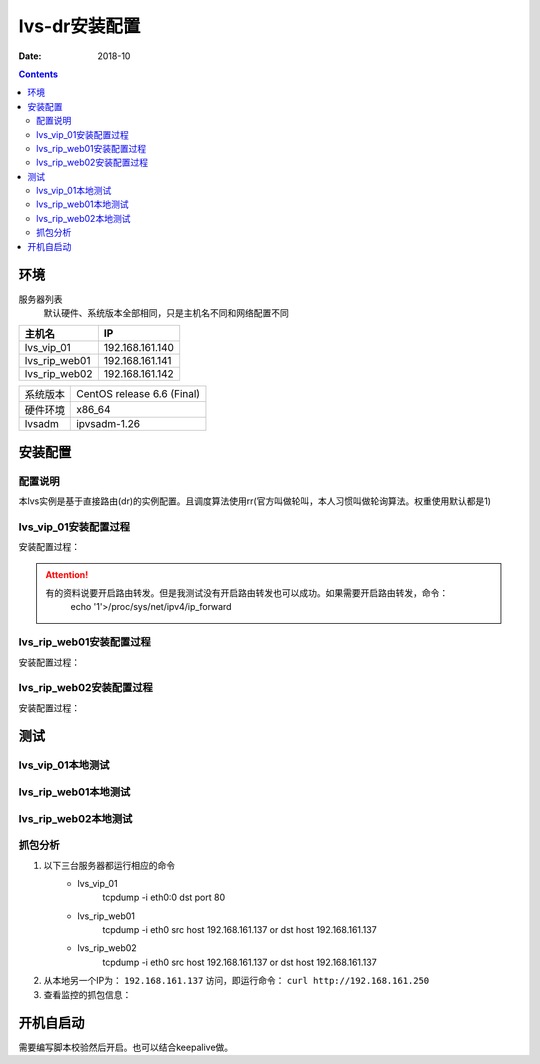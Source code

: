 .. _lvs-dr-install:

=============================================
lvs-dr安装配置
=============================================

:Date: 2018-10

.. contents::



环境
=============================================


服务器列表
    默认硬件、系统版本全部相同，只是主机名不同和网络配置不同

=================== ==============================================================
**主机名**                **IP**
------------------- --------------------------------------------------------------
lvs_vip_01                 192.168.161.140
------------------- --------------------------------------------------------------
lvs_rip_web01              192.168.161.141
------------------- --------------------------------------------------------------
lvs_rip_web02              192.168.161.142
=================== ==============================================================


=================== ==============================================================
系统版本                CentOS release 6.6 (Final)
------------------- --------------------------------------------------------------
硬件环境                x86_64
------------------- --------------------------------------------------------------
lvsadm                  ipvsadm-1.26
=================== ==============================================================



安装配置
=============================================


配置说明
---------------------------------------------

本lvs实例是基于直接路由(dr)的实例配置。且调度算法使用rr(官方叫做轮叫，本人习惯叫做轮询算法。权重使用默认都是1)


lvs_vip_01安装配置过程
---------------------------------------------

安装配置过程：

.. code-block:: bash
    :linenos:

    [root@lvs_vip_01 ~]# mkdir /home/tools -p
    [root@lvs_vip_01 ~]# ll /home
    total 4
    drwxr-xr-x. 2 root root 4096 Nov  2 02:51 tools
    [root@lvs_vip_01 ~]# lsmod|grep ip_vs
    [root@lvs_vip_01 ~]# cd /home/tools
    [root@lvs_vip_01 tools]# pwd
    /home/tools
    [root@lvs_vip_01 tools]# ls
    [root@lvs_vip_01 tools]# wget http://www.linuxvirtualserver.org/software/kernel-2.6/ipvsadm-1.26.tar.gz
    --2018-11-02 02:55:23--  http://www.linuxvirtualserver.org/software/kernel-2.6/ipvsadm-1.26.tar.gz
    Resolving www.linuxvirtualserver.org... 173.255.202.51, 2600:3c00::f03c:91ff:fe96:fcc2
    Connecting to www.linuxvirtualserver.org|173.255.202.51|:80... connected.
    HTTP request sent, awaiting response... 200 OK
    Length: 41700 (41K) [application/x-gzip]
    Saving to: “ipvsadm-1.26.tar.gz”

    100%[===================================================================================================================================>] 41,700       194K/s   in 0.2s    

    2018-11-02 02:55:25 (194 KB/s) - “ipvsadm-1.26.tar.gz” saved [41700/41700]

    [root@lvs_vip_01 tools]# ls
    ipvsadm-1.26.tar.gz
    [root@lvs_vip_01 tools]# rpm -qa libnl* popt*
    popt-1.13-7.el6.x86_64
    libnl-1.1.4-2.el6.x86_64

    [root@lvs_vip_01 tools]# 
    [root@lvs_vip_01 tools]# yum install libnl* popt* -y
    Loaded plugins: fastestmirror, security
    Setting up Install Process
    Determining fastest mirrors
    * base: ftp.sjtu.edu.cn
    * extras: mirrors.tuna.tsinghua.edu.cn
    * updates: mirrors.tuna.tsinghua.edu.cn
    base                                                                                                                                                  | 3.7 kB     00:00     
    base/primary_db                                                                                                                                       | 4.7 MB     00:00     
    extras                                                                                                                                                | 3.4 kB     00:00     
    extras/primary_db                                                                                                                                     |  26 kB     00:00     
    updates                                                                                                                                               | 3.4 kB     00:00     
    updates/primary_db                                                                                                                                    | 1.9 MB     00:00     
    Package libnl-1.1.4-2.el6.x86_64 already installed and latest version
    Package popt-1.13-7.el6.x86_64 already installed and latest version
    Resolving Dependencies
    --> Running transaction check
    ---> Package libnl-devel.x86_64 0:1.1.4-2.el6 will be installed
    ---> Package libnl3.x86_64 0:3.2.21-8.el6 will be installed
    ---> Package libnl3-cli.x86_64 0:3.2.21-8.el6 will be installed
    ---> Package libnl3-devel.x86_64 0:3.2.21-8.el6 will be installed
    ---> Package libnl3-doc.x86_64 0:3.2.21-8.el6 will be installed
    ---> Package popt-devel.x86_64 0:1.13-7.el6 will be installed
    ---> Package popt-static.x86_64 0:1.13-7.el6 will be installed
    --> Finished Dependency Resolution

    Dependencies Resolved

    =============================================================================================================================================================================
    Package                                      Arch                                   Version                                      Repository                            Size
    =============================================================================================================================================================================
    Installing:
    libnl-devel                                  x86_64                                 1.1.4-2.el6                                  base                                 707 k
    libnl3                                       x86_64                                 3.2.21-8.el6                                 base                                 183 k
    libnl3-cli                                   x86_64                                 3.2.21-8.el6                                 base                                  58 k
    libnl3-devel                                 x86_64                                 3.2.21-8.el6                                 base                                  56 k
    libnl3-doc                                   x86_64                                 3.2.21-8.el6                                 base                                  10 M
    popt-devel                                   x86_64                                 1.13-7.el6                                   base                                  21 k
    popt-static                                  x86_64                                 1.13-7.el6                                   base                                  21 k

    Transaction Summary
    =============================================================================================================================================================================
    Install       7 Package(s)

    Total download size: 11 M
    Installed size: 30 M
    Downloading Packages:
    (1/7): libnl-devel-1.1.4-2.el6.x86_64.rpm                                                                                                             | 707 kB     00:00     
    (2/7): libnl3-3.2.21-8.el6.x86_64.rpm                                                                                                                 | 183 kB     00:00     
    (3/7): libnl3-cli-3.2.21-8.el6.x86_64.rpm                                                                                                             |  58 kB     00:00     
    (4/7): libnl3-devel-3.2.21-8.el6.x86_64.rpm                                                                                                           |  56 kB     00:00     
    (5/7): libnl3-doc-3.2.21-8.el6.x86_64.rpm                                                                                                             |  10 MB     00:02     
    (6/7): popt-devel-1.13-7.el6.x86_64.rpm                                                                                                               |  21 kB     00:00     
    (7/7): popt-static-1.13-7.el6.x86_64.rpm                                                                                                              |  21 kB     00:00     
    -----------------------------------------------------------------------------------------------------------------------------------------------------------------------------
    Total                                                                                                                                        3.6 MB/s |  11 MB     00:03     
    Running rpm_check_debug
    Running Transaction Test
    Transaction Test Succeeded
    Running Transaction
    Installing : libnl3-3.2.21-8.el6.x86_64                                                                                                                                1/7 
    Installing : libnl3-cli-3.2.21-8.el6.x86_64                                                                                                                            2/7 
    Installing : popt-devel-1.13-7.el6.x86_64                                                                                                                              3/7 
    Installing : popt-static-1.13-7.el6.x86_64                                                                                                                             4/7 
    Installing : libnl3-devel-3.2.21-8.el6.x86_64                                                                                                                          5/7 
    Installing : libnl3-doc-3.2.21-8.el6.x86_64                                                                                                                            6/7 
    Installing : libnl-devel-1.1.4-2.el6.x86_64                                                                                                                            7/7 
    Verifying  : libnl3-devel-3.2.21-8.el6.x86_64                                                                                                                          1/7 
    Verifying  : libnl-devel-1.1.4-2.el6.x86_64                                                                                                                            2/7 
    Verifying  : popt-static-1.13-7.el6.x86_64                                                                                                                             3/7 
    Verifying  : popt-devel-1.13-7.el6.x86_64                                                                                                                              4/7 
    Verifying  : libnl3-cli-3.2.21-8.el6.x86_64                                                                                                                            5/7 
    Verifying  : libnl3-3.2.21-8.el6.x86_64                                                                                                                                6/7 
    Verifying  : libnl3-doc-3.2.21-8.el6.x86_64                                                                                                                            7/7 

    Installed:
    libnl-devel.x86_64 0:1.1.4-2.el6  libnl3.x86_64 0:3.2.21-8.el6     libnl3-cli.x86_64 0:3.2.21-8.el6  libnl3-devel.x86_64 0:3.2.21-8.el6  libnl3-doc.x86_64 0:3.2.21-8.el6 
    popt-devel.x86_64 0:1.13-7.el6    popt-static.x86_64 0:1.13-7.el6 

    Complete!
    [root@lvs_vip_01 tools]# rpm -qa libnl* popt*
    libnl3-3.2.21-8.el6.x86_64
    libnl3-devel-3.2.21-8.el6.x86_64
    popt-1.13-7.el6.x86_64
    libnl-1.1.4-2.el6.x86_64
    libnl3-cli-3.2.21-8.el6.x86_64
    popt-static-1.13-7.el6.x86_64
    libnl3-doc-3.2.21-8.el6.x86_64
    popt-devel-1.13-7.el6.x86_64
    libnl-devel-1.1.4-2.el6.x86_64
    [root@lvs_vip_01 tools]# ls
    ipvsadm-1.26.tar.gz
    [root@lvs_vip_01 tools]# tar -xf ipvsadm-1.26.tar.gz
    [root@lvs_vip_01 tools]# ls
    ipvsadm-1.26  ipvsadm-1.26.tar.gz
    [root@lvs_vip_01 tools]# cd ipvsadm-1.26
    [root@lvs_vip_01 ipvsadm-1.26]# ls
    config_stream.c  contrib  dynamic_array.c  ipvsadm.8  ipvsadm-restore    ipvsadm-save    ipvsadm.sh    ipvsadm.spec.in  Makefile             README      VERSION
    config_stream.h  debian   dynamic_array.h  ipvsadm.c  ipvsadm-restore.8  ipvsadm-save.8  ipvsadm.spec  libipvs          PERSISTENCE_ENGINES  SCHEDULERS
    [root@lvs_vip_01 ipvsadm-1.26]# make
    make -C libipvs
    make[1]: Entering directory `/home/tools/ipvsadm-1.26/libipvs'`
    gcc -Wall -Wunused -Wstrict-prototypes -g -fPIC -DLIBIPVS_USE_NL  -DHAVE_NET_IP_VS_H -c -o libipvs.o libipvs.c
    gcc -Wall -Wunused -Wstrict-prototypes -g -fPIC -DLIBIPVS_USE_NL  -DHAVE_NET_IP_VS_H -c -o ip_vs_nl_policy.o ip_vs_nl_policy.c
    ar rv libipvs.a libipvs.o ip_vs_nl_policy.o
    ar: creating libipvs.a
    a - libipvs.o
    a - ip_vs_nl_policy.o
    gcc -shared -Wl,-soname,libipvs.so -o libipvs.so libipvs.o ip_vs_nl_policy.o
    make[1]: Leaving directory `/home/tools/ipvsadm-1.26/libipvs'`
    gcc -Wall -Wunused -Wstrict-prototypes -g  -DVERSION=\"1.26\" -DSCHEDULERS=\""rr|wrr|lc|wlc|lblc|lblcr|dh|sh|sed|nq"\" -DPE_LIST=\""sip"\" -DHAVE_POPT -DHAVE_NET_IP_VS_H -c -o ipvsadm.o ipvsadm.c
    ipvsadm.c: In function ‘print_largenum’:
    ipvsadm.c:1383: warning: field width should have type ‘int’, but argument 2 has type ‘size_t’
    gcc -Wall -Wunused -Wstrict-prototypes -g  -DVERSION=\"1.26\" -DSCHEDULERS=\""rr|wrr|lc|wlc|lblc|lblcr|dh|sh|sed|nq"\" -DPE_LIST=\""sip"\" -DHAVE_POPT -DHAVE_NET_IP_VS_H -c -o config_stream.o config_stream.c
    gcc -Wall -Wunused -Wstrict-prototypes -g  -DVERSION=\"1.26\" -DSCHEDULERS=\""rr|wrr|lc|wlc|lblc|lblcr|dh|sh|sed|nq"\" -DPE_LIST=\""sip"\" -DHAVE_POPT -DHAVE_NET_IP_VS_H -c -o dynamic_array.o dynamic_array.c
    gcc -Wall -Wunused -Wstrict-prototypes -g -o ipvsadm ipvsadm.o config_stream.o dynamic_array.o libipvs/libipvs.a -lpopt -lnl
    [root@lvs_vip_01 ipvsadm-1.26]# echo $?
    0
    [root@lvs_vip_01 ipvsadm-1.26]# make install
    make -C libipvs
    make[1]: Entering directory `/home/tools/ipvsadm-1.26/libipvs'`
    make[1]: Nothing to be done for `all'.`
    make[1]: Leaving directory `/home/tools/ipvsadm-1.26/libipvs'`
    if [ ! -d /sbin ]; then mkdir -p /sbin; fi
    install -m 0755 ipvsadm /sbin
    install -m 0755 ipvsadm-save /sbin
    install -m 0755 ipvsadm-restore /sbin
    [ -d /usr/man/man8 ] || mkdir -p /usr/man/man8
    install -m 0644 ipvsadm.8 /usr/man/man8
    install -m 0644 ipvsadm-save.8 /usr/man/man8
    install -m 0644 ipvsadm-restore.8 /usr/man/man8
    [ -d /etc/rc.d/init.d ] || mkdir -p /etc/rc.d/init.d
    install -m 0755 ipvsadm.sh /etc/rc.d/init.d/ipvsadm
    [root@lvs_vip_01 ipvsadm-1.26]# 
    [root@lvs_vip_01 ipvsadm-1.26]# 
    [root@lvs_vip_01 ipvsadm-1.26]# lsmod|grep ip_vs
    [root@lvs_vip_01 ipvsadm-1.26]# /sbin/ipvsadm
    IP Virtual Server version 1.2.1 (size=4096)
    Prot LocalAddress:Port Scheduler Flags
    -> RemoteAddress:Port           Forward Weight ActiveConn InActConn
    [root@lvs_vip_01 ipvsadm-1.26]# 
    [root@lvs_vip_01 ipvsadm-1.26]# lsmod|grep ip_vs
    ip_vs                 125694  0 
    libcrc32c               1246  1 ip_vs
    ipv6                  334932  270 ip_vs,ip6t_REJECT,nf_conntrack_ipv6,nf_defrag_ipv6
    [root@lvs_vip_01 ipvsadm-1.26]# 
    [root@lvs_vip_01 ipvsadm-1.26]# ifconfig eth0:0 192.168.161.250/24
    [root@lvs_vip_01 ipvsadm-1.26]# ifconfig
    eth0      Link encap:Ethernet  HWaddr 00:0C:29:12:76:B6  
            inet addr:192.168.161.140  Bcast:192.168.161.255  Mask:255.255.255.0
            inet6 addr: fe80::20c:29ff:fe12:76b6/64 Scope:Link
            UP BROADCAST RUNNING MULTICAST  MTU:1500  Metric:1
            RX packets:14142 errors:0 dropped:0 overruns:0 frame:0
            TX packets:6611 errors:0 dropped:0 overruns:0 carrier:0
            collisions:0 txqueuelen:1000 
            RX bytes:19317256 (18.4 MiB)  TX bytes:501456 (489.7 KiB)

    eth0:0    Link encap:Ethernet  HWaddr 00:0C:29:12:76:B6  
            inet addr:192.168.161.250  Bcast:192.168.161.255  Mask:255.255.255.0
            UP BROADCAST RUNNING MULTICAST  MTU:1500  Metric:1

    lo        Link encap:Local Loopback  
            inet addr:127.0.0.1  Mask:255.0.0.0
            inet6 addr: ::1/128 Scope:Host
            UP LOOPBACK RUNNING  MTU:65536  Metric:1
            RX packets:0 errors:0 dropped:0 overruns:0 frame:0
            TX packets:0 errors:0 dropped:0 overruns:0 carrier:0
            collisions:0 txqueuelen:0 
            RX bytes:0 (0.0 b)  TX bytes:0 (0.0 b)

    [root@lvs_vip_01 ipvsadm-1.26]# ping 192.168.161.250
    PING 192.168.161.250 (192.168.161.250) 56(84) bytes of data.
    64 bytes from 192.168.161.250: icmp_seq=1 ttl=64 time=0.024 ms
    ^C
    --- 192.168.161.250 ping statistics ---
    1 packets transmitted, 1 received, 0% packet loss, time 935ms
    rtt min/avg/max/mdev = 0.024/0.024/0.024/0.000 ms
    [root@lvs_vip_01 ipvsadm-1.26]# ipvsadm -L -n
    IP Virtual Server version 1.2.1 (size=4096)
    Prot LocalAddress:Port Scheduler Flags
    -> RemoteAddress:Port           Forward Weight ActiveConn InActConn
    [root@lvs_vip_01 ipvsadm-1.26]# ipvsadm -A -t 192.168.161.250:80 -s rr
    [root@lvs_vip_01 ipvsadm-1.26]# ipvsadm -L -n
    IP Virtual Server version 1.2.1 (size=4096)
    Prot LocalAddress:Port Scheduler Flags
    -> RemoteAddress:Port           Forward Weight ActiveConn InActConn
    TCP  192.168.161.250:80 rr
    [root@lvs_vip_01 ipvsadm-1.26]# ipvsadm -a -t 192.168.161.250:80 -r 192.168.161.141 -g
    [root@lvs_vip_01 ipvsadm-1.26]# ipvsadm -a -t 192.168.161.250:80 -r 192.168.161.142 -g
    [root@lvs_vip_01 ipvsadm-1.26]# ipvsadm -L -n
    IP Virtual Server version 1.2.1 (size=4096)
    Prot LocalAddress:Port Scheduler Flags
    -> RemoteAddress:Port           Forward Weight ActiveConn InActConn
    TCP  192.168.161.250:80 rr
    -> 192.168.161.141:80           Route   1      0          0         
    -> 192.168.161.142:80           Route   1      0          0         
    [root@lvs_vip_01 ipvsadm-1.26]#     ntpdate pool.ntp.org
        sed -i 's/SELINUX=enforcing/SELINUX=disabled/' /etc/selinux/config
        setenforce 0
        /etc/init.d/iptables stop 
        chkconfig iptables off
    2 Nov 03:18:06 ntpdate[1837]: 87.120.166.8 rate limit response from server.
    2 Nov 03:18:06 ntpdate[1837]: 37.247.53.178 rate limit response from server.
    1 Nov 19:18:06 ntpdate[1837]: step time server 87.120.166.8 offset -28800.986290 sec
    [root@lvs_vip_01 ipvsadm-1.26]#     sed -i 's/SELINUX=enforcing/SELINUX=disabled/' /etc/selinux/config
    [root@lvs_vip_01 ipvsadm-1.26]#     setenforce 0
    [root@lvs_vip_01 ipvsadm-1.26]#     /etc/init.d/iptables stop 
    iptables: Setting chains to policy ACCEPT: filter          [  OK  ]
    iptables: Flushing firewall rules:                         [  OK  ]
    iptables: Unloading modules:                               [  OK  ]
    [root@lvs_vip_01 ipvsadm-1.26]#     chkconfig iptables off

.. attention::
    有的资料说要开启路由转发。但是我测试没有开启路由转发也可以成功。如果需要开启路由转发，命令：
        echo '1'>/proc/sys/net/ipv4/ip_forward




lvs_rip_web01安装配置过程
---------------------------------------------

安装配置过程：

.. code-block:: bash
    :linenos:

    [root@lvs_rip_web01 ~]# mkdir /home/tools -p
    [root@lvs_rip_web01 ~]# ll /home
    total 4
    drwxr-xr-x. 2 root root 4096 Nov  2 02:51 tools
    [root@lvs_rip_web01 ~]# lsmod|grep ip_vs
    [root@lvs_rip_web01 ~]# cd /home/tools
    [root@lvs_rip_web01 tools]# pwd
    /home/tools
    [root@lvs_rip_web01 tools]# ls
    [root@lvs_rip_web01 tools]# wget http://www.linuxvirtualserver.org/software/kernel-2.6/ipvsadm-1.26.tar.gz
    --2018-11-02 02:55:23--  http://www.linuxvirtualserver.org/software/kernel-2.6/ipvsadm-1.26.tar.gz
    Resolving www.linuxvirtualserver.org... 173.255.202.51, 2600:3c00::f03c:91ff:fe96:fcc2
    Connecting to www.linuxvirtualserver.org|173.255.202.51|:80... connected.
    HTTP request sent, awaiting response... 200 OK
    Length: 41700 (41K) [application/x-gzip]
    Saving to: “ipvsadm-1.26.tar.gz”

    100%[===================================================================================================================================>] 41,700       193K/s   in 0.2s    

    2018-11-02 02:55:25 (193 KB/s) - “ipvsadm-1.26.tar.gz” saved [41700/41700]

    [root@lvs_rip_web01 tools]# ls
    ipvsadm-1.26.tar.gz
    [root@lvs_rip_web01 tools]# rpm -qa libnl* popt*
    popt-1.13-7.el6.x86_64
    libnl-1.1.4-2.el6.x86_64

    [root@lvs_rip_web01 tools]# 
    [root@lvs_rip_web01 tools]# yum install libnl* popt* -y
    Loaded plugins: fastestmirror, security
    Setting up Install Process
    Determining fastest mirrors
    * base: mirrors.njupt.edu.cn
    * extras: mirrors.njupt.edu.cn
    * updates: ftp.sjtu.edu.cn
    base                                                                                                                                                  | 3.7 kB     00:00     
    http://mirrors.njupt.edu.cn/centos/6.10/os/x86_64/repodata/1aa8754bde2f3921d67cca4bb70d9f587fb858a24cc3d1f66d3315292a89fc20-primary.sqlite.bz2: [Errno 14] PYCURL ERROR 7 - "couldn't connect to host"
    Trying other mirror.
    base/primary_db                                                                                                                                       | 4.7 MB     00:00     
    extras                                                                                                                                                | 3.4 kB     00:00     
    http://mirrors.njupt.edu.cn/centos/6.10/extras/x86_64/repodata/0eb1b6b805b166a5f14cd3ad42db731169281d059ffbcdb1ebc157c0e4f675cf-primary.sqlite.bz2: [Errno 14] PYCURL ERROR 7 - "couldn't connect to host"
    Trying other mirror.
    extras/primary_db                                                                                                                                     |  26 kB     00:00     
    updates                                                                                                                                               | 3.4 kB     00:00     
    updates/primary_db                                                                                                                                    | 1.9 MB     00:00     
    Package libnl-1.1.4-2.el6.x86_64 already installed and latest version
    Package popt-1.13-7.el6.x86_64 already installed and latest version
    Resolving Dependencies
    --> Running transaction check
    ---> Package libnl-devel.x86_64 0:1.1.4-2.el6 will be installed
    ---> Package libnl3.x86_64 0:3.2.21-8.el6 will be installed
    ---> Package libnl3-cli.x86_64 0:3.2.21-8.el6 will be installed
    ---> Package libnl3-devel.x86_64 0:3.2.21-8.el6 will be installed
    ---> Package libnl3-doc.x86_64 0:3.2.21-8.el6 will be installed
    ---> Package popt-devel.x86_64 0:1.13-7.el6 will be installed
    ---> Package popt-static.x86_64 0:1.13-7.el6 will be installed
    --> Finished Dependency Resolution

    Dependencies Resolved

    =============================================================================================================================================================================
    Package                                      Arch                                   Version                                      Repository                            Size
    =============================================================================================================================================================================
    Installing:
    libnl-devel                                  x86_64                                 1.1.4-2.el6                                  base                                 707 k
    libnl3                                       x86_64                                 3.2.21-8.el6                                 base                                 183 k
    libnl3-cli                                   x86_64                                 3.2.21-8.el6                                 base                                  58 k
    libnl3-devel                                 x86_64                                 3.2.21-8.el6                                 base                                  56 k
    libnl3-doc                                   x86_64                                 3.2.21-8.el6                                 base                                  10 M
    popt-devel                                   x86_64                                 1.13-7.el6                                   base                                  21 k
    popt-static                                  x86_64                                 1.13-7.el6                                   base                                  21 k

    Transaction Summary
    =============================================================================================================================================================================
    Install       7 Package(s)

    Total download size: 11 M
    Installed size: 30 M
    Downloading Packages:
    (1/7): libnl-devel-1.1.4-2.el6.x86_64.rpm                                                                                                             | 707 kB     00:00     
    (2/7): libnl3-3.2.21-8.el6.x86_64.rpm                                                                                                                 | 183 kB     00:00     
    (3/7): libnl3-cli-3.2.21-8.el6.x86_64.rpm                                                                                                             |  58 kB     00:00     
    (4/7): libnl3-devel-3.2.21-8.el6.x86_64.rpm                                                                                                           |  56 kB     00:00     
    (5/7): libnl3-doc-3.2.21-8.el6.x86_64.rpm                                                                                                             |  10 MB     00:02     
    (6/7): popt-devel-1.13-7.el6.x86_64.rpm                                                                                                               |  21 kB     00:00     
    (7/7): popt-static-1.13-7.el6.x86_64.rpm                                                                                                              |  21 kB     00:00     
    -----------------------------------------------------------------------------------------------------------------------------------------------------------------------------
    Total                                                                                                                                        4.0 MB/s |  11 MB     00:02     
    Running rpm_check_debug
    Running Transaction Test
    Transaction Test Succeeded
    Running Transaction
    Installing : libnl3-3.2.21-8.el6.x86_64                                                                                                                                1/7 
    Installing : libnl3-cli-3.2.21-8.el6.x86_64                                                                                                                            2/7 
    Installing : popt-devel-1.13-7.el6.x86_64                                                                                                                              3/7 
    Installing : popt-static-1.13-7.el6.x86_64                                                                                                                             4/7 
    Installing : libnl3-devel-3.2.21-8.el6.x86_64                                                                                                                          5/7 
    Installing : libnl3-doc-3.2.21-8.el6.x86_64                                                                                                                            6/7 
    Installing : libnl-devel-1.1.4-2.el6.x86_64                                                                                                                            7/7 
    Verifying  : libnl3-devel-3.2.21-8.el6.x86_64                                                                                                                          1/7 
    Verifying  : libnl-devel-1.1.4-2.el6.x86_64                                                                                                                            2/7 
    Verifying  : popt-static-1.13-7.el6.x86_64                                                                                                                             3/7 
    Verifying  : popt-devel-1.13-7.el6.x86_64                                                                                                                              4/7 
    Verifying  : libnl3-cli-3.2.21-8.el6.x86_64                                                                                                                            5/7 
    Verifying  : libnl3-3.2.21-8.el6.x86_64                                                                                                                                6/7 
    Verifying  : libnl3-doc-3.2.21-8.el6.x86_64                                                                                                                            7/7 

    Installed:
    libnl-devel.x86_64 0:1.1.4-2.el6  libnl3.x86_64 0:3.2.21-8.el6     libnl3-cli.x86_64 0:3.2.21-8.el6  libnl3-devel.x86_64 0:3.2.21-8.el6  libnl3-doc.x86_64 0:3.2.21-8.el6 
    popt-devel.x86_64 0:1.13-7.el6    popt-static.x86_64 0:1.13-7.el6 

    Complete!
    [root@lvs_rip_web01 tools]# rpm -qa libnl* popt*
    libnl3-3.2.21-8.el6.x86_64
    libnl3-devel-3.2.21-8.el6.x86_64
    popt-1.13-7.el6.x86_64
    libnl-1.1.4-2.el6.x86_64
    libnl3-cli-3.2.21-8.el6.x86_64
    popt-static-1.13-7.el6.x86_64
    libnl3-doc-3.2.21-8.el6.x86_64
    popt-devel-1.13-7.el6.x86_64
    libnl-devel-1.1.4-2.el6.x86_64
    [root@lvs_rip_web01 tools]# ls
    ipvsadm-1.26.tar.gz
    [root@lvs_rip_web01 tools]# tar -xf ipvsadm-1.26.tar.gz
    [root@lvs_rip_web01 tools]# ls
    ipvsadm-1.26  ipvsadm-1.26.tar.gz
    [root@lvs_rip_web01 tools]# cd ipvsadm-1.26
    [root@lvs_rip_web01 ipvsadm-1.26]# ls
    config_stream.c  contrib  dynamic_array.c  ipvsadm.8  ipvsadm-restore    ipvsadm-save    ipvsadm.sh    ipvsadm.spec.in  Makefile             README      VERSION
    config_stream.h  debian   dynamic_array.h  ipvsadm.c  ipvsadm-restore.8  ipvsadm-save.8  ipvsadm.spec  libipvs          PERSISTENCE_ENGINES  SCHEDULERS
    [root@lvs_rip_web01 ipvsadm-1.26]# make
    make -C libipvs
    make[1]: Entering directory `/home/tools/ipvsadm-1.26/libipvs'`
    gcc -Wall -Wunused -Wstrict-prototypes -g -fPIC -DLIBIPVS_USE_NL  -DHAVE_NET_IP_VS_H -c -o libipvs.o libipvs.c
    gcc -Wall -Wunused -Wstrict-prototypes -g -fPIC -DLIBIPVS_USE_NL  -DHAVE_NET_IP_VS_H -c -o ip_vs_nl_policy.o ip_vs_nl_policy.c
    ar rv libipvs.a libipvs.o ip_vs_nl_policy.o
    ar: creating libipvs.a
    a - libipvs.o
    a - ip_vs_nl_policy.o
    gcc -shared -Wl,-soname,libipvs.so -o libipvs.so libipvs.o ip_vs_nl_policy.o
    make[1]: Leaving directory `/home/tools/ipvsadm-1.26/libipvs'`
    gcc -Wall -Wunused -Wstrict-prototypes -g  -DVERSION=\"1.26\" -DSCHEDULERS=\""rr|wrr|lc|wlc|lblc|lblcr|dh|sh|sed|nq"\" -DPE_LIST=\""sip"\" -DHAVE_POPT -DHAVE_NET_IP_VS_H -c -o ipvsadm.o ipvsadm.c
    ipvsadm.c: In function ‘print_largenum’:
    ipvsadm.c:1383: warning: field width should have type ‘int’, but argument 2 has type ‘size_t’
    gcc -Wall -Wunused -Wstrict-prototypes -g  -DVERSION=\"1.26\" -DSCHEDULERS=\""rr|wrr|lc|wlc|lblc|lblcr|dh|sh|sed|nq"\" -DPE_LIST=\""sip"\" -DHAVE_POPT -DHAVE_NET_IP_VS_H -c -o config_stream.o config_stream.c
    gcc -Wall -Wunused -Wstrict-prototypes -g  -DVERSION=\"1.26\" -DSCHEDULERS=\""rr|wrr|lc|wlc|lblc|lblcr|dh|sh|sed|nq"\" -DPE_LIST=\""sip"\" -DHAVE_POPT -DHAVE_NET_IP_VS_H -c -o dynamic_array.o dynamic_array.c
    gcc -Wall -Wunused -Wstrict-prototypes -g -o ipvsadm ipvsadm.o config_stream.o dynamic_array.o libipvs/libipvs.a -lpopt -lnl
    [root@lvs_rip_web01 ipvsadm-1.26]# echo $?
    0
    [root@lvs_rip_web01 ipvsadm-1.26]# make install
    make -C libipvs
    make[1]: Entering directory `/home/tools/ipvsadm-1.26/libipvs'`
    make[1]: Nothing to be done for `all'.`
    make[1]: Leaving directory `/home/tools/ipvsadm-1.26/libipvs'`
    if [ ! -d /sbin ]; then mkdir -p /sbin; fi
    install -m 0755 ipvsadm /sbin
    install -m 0755 ipvsadm-save /sbin
    install -m 0755 ipvsadm-restore /sbin
    [ -d /usr/man/man8 ] || mkdir -p /usr/man/man8
    install -m 0644 ipvsadm.8 /usr/man/man8
    install -m 0644 ipvsadm-save.8 /usr/man/man8
    install -m 0644 ipvsadm-restore.8 /usr/man/man8
    [ -d /etc/rc.d/init.d ] || mkdir -p /etc/rc.d/init.d
    install -m 0755 ipvsadm.sh /etc/rc.d/init.d/ipvsadm
    [root@lvs_rip_web01 ipvsadm-1.26]# 
    [root@lvs_rip_web01 ipvsadm-1.26]# 
    [root@lvs_rip_web01 ipvsadm-1.26]# lsmod|grep ip_vs
    [root@lvs_rip_web01 ipvsadm-1.26]# /sbin/ipvsadm
    IP Virtual Server version 1.2.1 (size=4096)
    Prot LocalAddress:Port Scheduler Flags
    -> RemoteAddress:Port           Forward Weight ActiveConn InActConn
    [root@lvs_rip_web01 ipvsadm-1.26]# 
    [root@lvs_rip_web01 ipvsadm-1.26]# lsmod|grep ip_vs
    ip_vs                 125694  0 
    libcrc32c               1246  1 ip_vs
    ipv6                  334932  270 ip_vs,ip6t_REJECT,nf_conntrack_ipv6,nf_defrag_ipv6
    [root@lvs_rip_web01 ipvsadm-1.26]# 
    [root@lvs_rip_web01 ipvsadm-1.26]# ipvsadm -L -n
    IP Virtual Server version 1.2.1 (size=4096)
    Prot LocalAddress:Port Scheduler Flags
    -> RemoteAddress:Port           Forward Weight ActiveConn InActConn
    [root@lvs_rip_web01 ipvsadm-1.26]# ifconfig lo:0 192.168.161.250/32
    [root@lvs_rip_web01 ipvsadm-1.26]# echo "1" > /proc/sys/net/ipv4/conf/lo/arp_ignore
    [root@lvs_rip_web01 ipvsadm-1.26]# echo "2" > /proc/sys/net/ipv4/conf/lo/arp_announce
    [root@lvs_rip_web01 ipvsadm-1.26]# echo "1" > /proc/sys/net/ipv4/conf/all/arp_announce
    [root@lvs_rip_web01 ipvsadm-1.26]# echo "2" > /proc/sys/net/ipv4/conf/all/arp_ignore
    [root@lvs_rip_web01 ipvsadm-1.26]# 
    [root@lvs_rip_web01 ipvsadm-1.26]# yum install httpd -y
    Loaded plugins: fastestmirror, security
    Setting up Install Process
    Loading mirror speeds from cached hostfile
    * base: mirrors.njupt.edu.cn
    * extras: mirrors.njupt.edu.cn
    * updates: ftp.sjtu.edu.cn
    Resolving Dependencies
    --> Running transaction check
    ---> Package httpd.x86_64 0:2.2.15-69.el6.centos will be installed
    --> Processing Dependency: httpd-tools = 2.2.15-69.el6.centos for package: httpd-2.2.15-69.el6.centos.x86_64
    --> Processing Dependency: apr-util-ldap for package: httpd-2.2.15-69.el6.centos.x86_64
    --> Running transaction check
    ---> Package apr-util-ldap.x86_64 0:1.3.9-3.el6_0.1 will be installed
    ---> Package httpd-tools.x86_64 0:2.2.15-69.el6.centos will be installed
    --> Finished Dependency Resolution

    Dependencies Resolved

    ================================================================================================================================================
    Package                             Arch                         Version                                      Repository                  Size
    ================================================================================================================================================
    Installing:
    httpd                               x86_64                       2.2.15-69.el6.centos                         base                       836 k
    Installing for dependencies:
    apr-util-ldap                       x86_64                       1.3.9-3.el6_0.1                              base                        15 k
    httpd-tools                         x86_64                       2.2.15-69.el6.centos                         base                        81 k

    Transaction Summary
    ================================================================================================================================================
    Install       3 Package(s)

    Total download size: 932 k
    Installed size: 3.2 M
    Downloading Packages:
    (1/3): apr-util-ldap-1.3.9-3.el6_0.1.x86_64.rpm                                                                          |  15 kB     00:00     
    http://mirrors.njupt.edu.cn/centos/6.10/os/x86_64/Packages/httpd-2.2.15-69.el6.centos.x86_64.rpm: [Errno 14] PYCURL ERROR 7 - "couldn't connect to host"
    Trying other mirror.
    (2/3): httpd-2.2.15-69.el6.centos.x86_64.rpm                                                                             | 836 kB     00:00     
    (3/3): httpd-tools-2.2.15-69.el6.centos.x86_64.rpm                                                                       |  81 kB     00:00     
    ------------------------------------------------------------------------------------------------------------------------------------------------
    Total                                                                                                            43 kB/s | 932 kB     00:21     
    Running rpm_check_debug
    Running Transaction Test
    Transaction Test Succeeded
    Running Transaction
    Installing : apr-util-ldap-1.3.9-3.el6_0.1.x86_64                                                                                         1/3 
    Installing : httpd-tools-2.2.15-69.el6.centos.x86_64                                                                                      2/3 
    Installing : httpd-2.2.15-69.el6.centos.x86_64                                                                                            3/3 
    Verifying  : httpd-tools-2.2.15-69.el6.centos.x86_64                                                                                      1/3 
    Verifying  : httpd-2.2.15-69.el6.centos.x86_64                                                                                            2/3 
    Verifying  : apr-util-ldap-1.3.9-3.el6_0.1.x86_64                                                                                         3/3 

    Installed:
    httpd.x86_64 0:2.2.15-69.el6.centos                                                                                                           

    Dependency Installed:
    apr-util-ldap.x86_64 0:1.3.9-3.el6_0.1                                httpd-tools.x86_64 0:2.2.15-69.el6.centos                               

    Complete!
    [root@lvs_rip_web01 ipvsadm-1.26]#     ntpdate pool.ntp.org
        sed -i 's/SELINUX=enforcing/SELINUX=disabled/' /etc/selinux/config
        setenforce 0
        /etc/init.d/iptables stop 
        chkconfig iptables off
    1 Nov 19:18:07 ntpdate[1732]: step time server 87.120.166.8 offset -28800.933704 sec
    [root@lvs_rip_web01 ipvsadm-1.26]#     sed -i 's/SELINUX=enforcing/SELINUX=disabled/' /etc/selinux/config
    [root@lvs_rip_web01 ipvsadm-1.26]#     setenforce 0
    [root@lvs_rip_web01 ipvsadm-1.26]#     /etc/init.d/iptables stop 
    iptables: Setting chains to policy ACCEPT: filter          [  OK  ]
    iptables: Flushing firewall rules:                         [  OK  ]
    iptables: Unloading modules:                               [  OK  ]
    [root@lvs_rip_web01 ipvsadm-1.26]#     chkconfig iptables off
    [root@lvs_rip_web01 ipvsadm-1.26]# sed -i "277i ServerName 127.0.0.1:80" /etc/httpd/conf/httpd.conf
    [root@lvs_rip_web01 ipvsadm-1.26]# /etc/init.d/httpd start
    Starting httpd:                                            [  OK  ]
    [root@lvs_rip_web01 ipvsadm-1.26]# ll /var/www/html/
    total 0
    [root@lvs_rip_web01 ipvsadm-1.26]# echo '192.168.161.141    this lvs is working'>>/var/www/html/index.html



lvs_rip_web02安装配置过程
---------------------------------------------


安装配置过程：

.. code-block:: bash
    :linenos:

    [root@lvs_rip_web02 ~]# mkdir /home/tools -p
    [root@lvs_rip_web02 ~]# ll /home
    total 4
    drwxr-xr-x. 2 root root 4096 Nov  2 02:51 tools
    [root@lvs_rip_web02 ~]# lsmod|grep ip_vs
    [root@lvs_rip_web02 ~]# cd /home/tools
    [root@lvs_rip_web02 tools]# pwd
    /home/tools
    [root@lvs_rip_web02 tools]# ls
    [root@lvs_rip_web02 tools]# wget http://www.linuxvirtualserver.org/software/kernel-2.6/ipvsadm-1.26.tar.gz
    --2018-11-02 02:55:23--  http://www.linuxvirtualserver.org/software/kernel-2.6/ipvsadm-1.26.tar.gz
    Resolving www.linuxvirtualserver.org... 173.255.202.51, 2600:3c00::f03c:91ff:fe96:fcc2
    Connecting to www.linuxvirtualserver.org|173.255.202.51|:80... connected.
    HTTP request sent, awaiting response... 200 OK
    Length: 41700 (41K) [application/x-gzip]
    Saving to: “ipvsadm-1.26.tar.gz”

    100%[===================================================================================================================================>] 41,700       189K/s   in 0.2s    

    2018-11-02 02:55:25 (189 KB/s) - “ipvsadm-1.26.tar.gz” saved [41700/41700]

    [root@lvs_rip_web02 tools]# ls
    ipvsadm-1.26.tar.gz
    [root@lvs_rip_web02 tools]# rpm -qa libnl* popt*
    popt-1.13-7.el6.x86_64
    libnl-1.1.4-2.el6.x86_64

    [root@lvs_rip_web02 tools]# 
    [root@lvs_rip_web02 tools]# yum install libnl* popt* -y
    Loaded plugins: fastestmirror, security
    Setting up Install Process
    Determining fastest mirrors
    * base: mirrors.huaweicloud.com
    * extras: mirrors.huaweicloud.com
    * updates: mirrors.huaweicloud.com
    base                                                                                                                                                  | 3.7 kB     00:00     
    base/primary_db                                                                                                                                       | 4.7 MB     00:00     
    extras                                                                                                                                                | 3.4 kB     00:00     
    extras/primary_db                                                                                                                                     |  26 kB     00:00     
    updates                                                                                                                                               | 3.4 kB     00:00     
    updates/primary_db                                                                                                                                    | 1.9 MB     00:00     
    Package libnl-1.1.4-2.el6.x86_64 already installed and latest version
    Package popt-1.13-7.el6.x86_64 already installed and latest version
    Resolving Dependencies
    --> Running transaction check
    ---> Package libnl-devel.x86_64 0:1.1.4-2.el6 will be installed
    ---> Package libnl3.x86_64 0:3.2.21-8.el6 will be installed
    ---> Package libnl3-cli.x86_64 0:3.2.21-8.el6 will be installed
    ---> Package libnl3-devel.x86_64 0:3.2.21-8.el6 will be installed
    ---> Package libnl3-doc.x86_64 0:3.2.21-8.el6 will be installed
    ---> Package popt-devel.x86_64 0:1.13-7.el6 will be installed
    ---> Package popt-static.x86_64 0:1.13-7.el6 will be installed
    --> Finished Dependency Resolution

    Dependencies Resolved

    =============================================================================================================================================================================
    Package                                      Arch                                   Version                                      Repository                            Size
    =============================================================================================================================================================================
    Installing:
    libnl-devel                                  x86_64                                 1.1.4-2.el6                                  base                                 707 k
    libnl3                                       x86_64                                 3.2.21-8.el6                                 base                                 183 k
    libnl3-cli                                   x86_64                                 3.2.21-8.el6                                 base                                  58 k
    libnl3-devel                                 x86_64                                 3.2.21-8.el6                                 base                                  56 k
    libnl3-doc                                   x86_64                                 3.2.21-8.el6                                 base                                  10 M
    popt-devel                                   x86_64                                 1.13-7.el6                                   base                                  21 k
    popt-static                                  x86_64                                 1.13-7.el6                                   base                                  21 k

    Transaction Summary
    =============================================================================================================================================================================
    Install       7 Package(s)

    Total download size: 11 M
    Installed size: 30 M
    Downloading Packages:
    (1/7): libnl-devel-1.1.4-2.el6.x86_64.rpm                                                                                                             | 707 kB     00:00     
    (2/7): libnl3-3.2.21-8.el6.x86_64.rpm                                                                                                                 | 183 kB     00:00     
    (3/7): libnl3-cli-3.2.21-8.el6.x86_64.rpm                                                                                                             |  58 kB     00:00     
    (4/7): libnl3-devel-3.2.21-8.el6.x86_64.rpm                                                                                                           |  56 kB     00:00     
    (5/7): libnl3-doc-3.2.21-8.el6.x86_64.rpm                                                                                                             |  10 MB     00:02     
    (6/7): popt-devel-1.13-7.el6.x86_64.rpm                                                                                                               |  21 kB     00:00     
    (7/7): popt-static-1.13-7.el6.x86_64.rpm                                                                                                              |  21 kB     00:00     
    -----------------------------------------------------------------------------------------------------------------------------------------------------------------------------
    Total                                                                                                                                        3.7 MB/s |  11 MB     00:02     
    Running rpm_check_debug
    Running Transaction Test
    Transaction Test Succeeded
    Running Transaction
    Installing : libnl3-3.2.21-8.el6.x86_64                                                                                                                                1/7 
    Installing : libnl3-cli-3.2.21-8.el6.x86_64                                                                                                                            2/7 
    Installing : popt-devel-1.13-7.el6.x86_64                                                                                                                              3/7 
    Installing : popt-static-1.13-7.el6.x86_64                                                                                                                             4/7 
    Installing : libnl3-devel-3.2.21-8.el6.x86_64                                                                                                                          5/7 
    Installing : libnl3-doc-3.2.21-8.el6.x86_64                                                                                                                            6/7 
    Installing : libnl-devel-1.1.4-2.el6.x86_64                                                                                                                            7/7 
    Verifying  : libnl3-devel-3.2.21-8.el6.x86_64                                                                                                                          1/7 
    Verifying  : libnl-devel-1.1.4-2.el6.x86_64                                                                                                                            2/7 
    Verifying  : popt-static-1.13-7.el6.x86_64                                                                                                                             3/7 
    Verifying  : popt-devel-1.13-7.el6.x86_64                                                                                                                              4/7 
    Verifying  : libnl3-cli-3.2.21-8.el6.x86_64                                                                                                                            5/7 
    Verifying  : libnl3-3.2.21-8.el6.x86_64                                                                                                                                6/7 
    Verifying  : libnl3-doc-3.2.21-8.el6.x86_64                                                                                                                            7/7 

    Installed:
    libnl-devel.x86_64 0:1.1.4-2.el6  libnl3.x86_64 0:3.2.21-8.el6     libnl3-cli.x86_64 0:3.2.21-8.el6  libnl3-devel.x86_64 0:3.2.21-8.el6  libnl3-doc.x86_64 0:3.2.21-8.el6 
    popt-devel.x86_64 0:1.13-7.el6    popt-static.x86_64 0:1.13-7.el6 

    Complete!
    [root@lvs_rip_web02 tools]# rpm -qa libnl* popt*
    libnl3-3.2.21-8.el6.x86_64
    libnl3-devel-3.2.21-8.el6.x86_64
    popt-1.13-7.el6.x86_64
    libnl-1.1.4-2.el6.x86_64
    libnl3-cli-3.2.21-8.el6.x86_64
    popt-static-1.13-7.el6.x86_64
    libnl3-doc-3.2.21-8.el6.x86_64
    popt-devel-1.13-7.el6.x86_64
    libnl-devel-1.1.4-2.el6.x86_64
    [root@lvs_rip_web02 tools]# ls
    ipvsadm-1.26.tar.gz
    [root@lvs_rip_web02 tools]# tar -xf ipvsadm-1.26.tar.gz
    [root@lvs_rip_web02 tools]# ls
    ipvsadm-1.26  ipvsadm-1.26.tar.gz
    [root@lvs_rip_web02 tools]# cd ipvsadm-1.26
    [root@lvs_rip_web02 ipvsadm-1.26]# ls
    config_stream.c  contrib  dynamic_array.c  ipvsadm.8  ipvsadm-restore    ipvsadm-save    ipvsadm.sh    ipvsadm.spec.in  Makefile             README      VERSION
    config_stream.h  debian   dynamic_array.h  ipvsadm.c  ipvsadm-restore.8  ipvsadm-save.8  ipvsadm.spec  libipvs          PERSISTENCE_ENGINES  SCHEDULERS
    [root@lvs_rip_web02 ipvsadm-1.26]# make
    make -C libipvs
    make[1]: Entering directory `/home/tools/ipvsadm-1.26/libipvs'`
    gcc -Wall -Wunused -Wstrict-prototypes -g -fPIC -DLIBIPVS_USE_NL  -DHAVE_NET_IP_VS_H -c -o libipvs.o libipvs.c
    gcc -Wall -Wunused -Wstrict-prototypes -g -fPIC -DLIBIPVS_USE_NL  -DHAVE_NET_IP_VS_H -c -o ip_vs_nl_policy.o ip_vs_nl_policy.c
    ar rv libipvs.a libipvs.o ip_vs_nl_policy.o
    ar: creating libipvs.a
    a - libipvs.o
    a - ip_vs_nl_policy.o
    gcc -shared -Wl,-soname,libipvs.so -o libipvs.so libipvs.o ip_vs_nl_policy.o
    make[1]: Leaving directory `/home/tools/ipvsadm-1.26/libipvs'`
    gcc -Wall -Wunused -Wstrict-prototypes -g  -DVERSION=\"1.26\" -DSCHEDULERS=\""rr|wrr|lc|wlc|lblc|lblcr|dh|sh|sed|nq"\" -DPE_LIST=\""sip"\" -DHAVE_POPT -DHAVE_NET_IP_VS_H -c -o ipvsadm.o ipvsadm.c
    ipvsadm.c: In function ‘print_largenum’:
    ipvsadm.c:1383: warning: field width should have type ‘int’, but argument 2 has type ‘size_t’
    gcc -Wall -Wunused -Wstrict-prototypes -g  -DVERSION=\"1.26\" -DSCHEDULERS=\""rr|wrr|lc|wlc|lblc|lblcr|dh|sh|sed|nq"\" -DPE_LIST=\""sip"\" -DHAVE_POPT -DHAVE_NET_IP_VS_H -c -o config_stream.o config_stream.c
    gcc -Wall -Wunused -Wstrict-prototypes -g  -DVERSION=\"1.26\" -DSCHEDULERS=\""rr|wrr|lc|wlc|lblc|lblcr|dh|sh|sed|nq"\" -DPE_LIST=\""sip"\" -DHAVE_POPT -DHAVE_NET_IP_VS_H -c -o dynamic_array.o dynamic_array.c
    gcc -Wall -Wunused -Wstrict-prototypes -g -o ipvsadm ipvsadm.o config_stream.o dynamic_array.o libipvs/libipvs.a -lpopt -lnl
    [root@lvs_rip_web02 ipvsadm-1.26]# echo $?
    0
    [root@lvs_rip_web02 ipvsadm-1.26]# make install
    make -C libipvs
    make[1]: Entering directory `/home/tools/ipvsadm-1.26/libipvs'`
    make[1]: Nothing to be done for `all'.`
    make[1]: Leaving directory `/home/tools/ipvsadm-1.26/libipvs'`
    if [ ! -d /sbin ]; then mkdir -p /sbin; fi
    install -m 0755 ipvsadm /sbin
    install -m 0755 ipvsadm-save /sbin
    install -m 0755 ipvsadm-restore /sbin
    [ -d /usr/man/man8 ] || mkdir -p /usr/man/man8
    install -m 0644 ipvsadm.8 /usr/man/man8
    install -m 0644 ipvsadm-save.8 /usr/man/man8
    install -m 0644 ipvsadm-restore.8 /usr/man/man8
    [ -d /etc/rc.d/init.d ] || mkdir -p /etc/rc.d/init.d
    install -m 0755 ipvsadm.sh /etc/rc.d/init.d/ipvsadm
    [root@lvs_rip_web02 ipvsadm-1.26]# 
    [root@lvs_rip_web02 ipvsadm-1.26]# 
    [root@lvs_rip_web02 ipvsadm-1.26]# lsmod|grep ip_vs
    [root@lvs_rip_web02 ipvsadm-1.26]# /sbin/ipvsadm
    IP Virtual Server version 1.2.1 (size=4096)
    Prot LocalAddress:Port Scheduler Flags
    -> RemoteAddress:Port           Forward Weight ActiveConn InActConn
    [root@lvs_rip_web02 ipvsadm-1.26]# 
    [root@lvs_rip_web02 ipvsadm-1.26]# lsmod|grep ip_vs
    ip_vs                 125694  0 
    libcrc32c               1246  1 ip_vs
    ipv6                  334932  270 ip_vs,ip6t_REJECT,nf_conntrack_ipv6,nf_defrag_ipv6
    [root@lvs_rip_web02 ipvsadm-1.26]# 
    [root@lvs_rip_web02 ipvsadm-1.26]# echo "1" > /proc/sys/net/ipv4/conf/lo/arp_ignore
    [root@lvs_rip_web02 ipvsadm-1.26]# echo "2" > /proc/sys/net/ipv4/conf/lo/arp_announce
    [root@lvs_rip_web02 ipvsadm-1.26]# echo "1" > /proc/sys/net/ipv4/conf/all/arp_announce
    [root@lvs_rip_web02 ipvsadm-1.26]# echo "2" > /proc/sys/net/ipv4/conf/all/arp_ignore
    [root@lvs_rip_web02 ipvsadm-1.26]# ipvsadm -L -n
    IP Virtual Server version 1.2.1 (size=4096)
    Prot LocalAddress:Port Scheduler Flags
    -> RemoteAddress:Port           Forward Weight ActiveConn InActConn
    [root@lvs_rip_web02 ipvsadm-1.26]# ifconfig lo:0 192.168.161.250/32
    [root@lvs_rip_web02 ipvsadm-1.26]# 
    [root@lvs_rip_web02 ipvsadm-1.26]# yum install httpd -y
    Loaded plugins: fastestmirror, security
    Setting up Install Process
    Loading mirror speeds from cached hostfile
    * base: mirrors.huaweicloud.com
    * extras: mirrors.huaweicloud.com
    * updates: mirrors.huaweicloud.com
    Resolving Dependencies
    --> Running transaction check
    ---> Package httpd.x86_64 0:2.2.15-69.el6.centos will be installed
    --> Processing Dependency: httpd-tools = 2.2.15-69.el6.centos for package: httpd-2.2.15-69.el6.centos.x86_64
    --> Processing Dependency: apr-util-ldap for package: httpd-2.2.15-69.el6.centos.x86_64
    --> Running transaction check
    ---> Package apr-util-ldap.x86_64 0:1.3.9-3.el6_0.1 will be installed
    ---> Package httpd-tools.x86_64 0:2.2.15-69.el6.centos will be installed
    --> Finished Dependency Resolution

    Dependencies Resolved

    ================================================================================================================================================
    Package                             Arch                         Version                                      Repository                  Size
    ================================================================================================================================================
    Installing:
    httpd                               x86_64                       2.2.15-69.el6.centos                         base                       836 k
    Installing for dependencies:
    apr-util-ldap                       x86_64                       1.3.9-3.el6_0.1                              base                        15 k
    httpd-tools                         x86_64                       2.2.15-69.el6.centos                         base                        81 k

    Transaction Summary
    ================================================================================================================================================
    Install       3 Package(s)

    Total download size: 932 k
    Installed size: 3.2 M
    Downloading Packages:
    (1/3): apr-util-ldap-1.3.9-3.el6_0.1.x86_64.rpm                                                                          |  15 kB     00:00     
    (2/3): httpd-2.2.15-69.el6.centos.x86_64.rpm                                                                             | 836 kB     00:00     
    (3/3): httpd-tools-2.2.15-69.el6.centos.x86_64.rpm                                                                       |  81 kB     00:00     
    ------------------------------------------------------------------------------------------------------------------------------------------------
    Total                                                                                                           2.6 MB/s | 932 kB     00:00     
    Running rpm_check_debug
    Running Transaction Test
    Transaction Test Succeeded
    Running Transaction
    Installing : apr-util-ldap-1.3.9-3.el6_0.1.x86_64                                                                                         1/3 
    Installing : httpd-tools-2.2.15-69.el6.centos.x86_64                                                                                      2/3 
    Installing : httpd-2.2.15-69.el6.centos.x86_64                                                                                            3/3 
    Verifying  : httpd-tools-2.2.15-69.el6.centos.x86_64                                                                                      1/3 
    Verifying  : httpd-2.2.15-69.el6.centos.x86_64                                                                                            2/3 
    Verifying  : apr-util-ldap-1.3.9-3.el6_0.1.x86_64                                                                                         3/3 

    Installed:
    httpd.x86_64 0:2.2.15-69.el6.centos                                                                                                           

    Dependency Installed:
    apr-util-ldap.x86_64 0:1.3.9-3.el6_0.1                                httpd-tools.x86_64 0:2.2.15-69.el6.centos                               

    Complete!
    [root@lvs_rip_web02 ipvsadm-1.26]#     ntpdate pool.ntp.org
        sed -i 's/SELINUX=enforcing/SELINUX=disabled/' /etc/selinux/config
        setenforce 0
        /etc/init.d/iptables stop 
        chkconfig iptables off
    1 Nov 19:18:08 ntpdate[1629]: step time server 87.120.166.8 offset -28800.981356 sec
    [root@lvs_rip_web02 ipvsadm-1.26]#     sed -i 's/SELINUX=enforcing/SELINUX=disabled/' /etc/selinux/config
    [root@lvs_rip_web02 ipvsadm-1.26]#     setenforce 0
    [root@lvs_rip_web02 ipvsadm-1.26]#     /etc/init.d/iptables stop 
    iptables: Setting chains to policy ACCEPT: filter          [  OK  ]
    iptables: Flushing firewall rules:                         [  OK  ]
    iptables: Unloading modules:                               [  OK  ]
    [root@lvs_rip_web02 ipvsadm-1.26]#     chkconfig iptables off
    [root@lvs_rip_web02 ipvsadm-1.26]# sed -i "277i ServerName 127.0.0.1:80" /etc/httpd/conf/httpd.conf
    [root@lvs_rip_web02 ipvsadm-1.26]# /etc/init.d/httpd start
    Starting httpd:                                            [  OK  ]
    [root@lvs_rip_web02 ipvsadm-1.26]# ll /var/www/html/
    total 0
    [root@lvs_rip_web02 ipvsadm-1.26]# echo '192.168.161.142    this lvs is working'>>/var/www/html/index.html 





测试
=============================================

lvs_vip_01本地测试
---------------------------------------------

.. code-block:: bash
    :linenos:

    [root@lvs_vip_01 ipvsadm-1.26]# curl http://192.168.161.142     
    192.168.161.142    this lvs is working
    [root@lvs_vip_01 ipvsadm-1.26]# curl http://192.168.161.141
    192.168.161.141    this lvs is working


lvs_rip_web01本地测试
---------------------------------------------

.. code-block:: bash
    :linenos:

    [root@lvs_rip_web01 ipvsadm-1.26]# curl http://192.168.161.141
    192.168.161.141    this lvs is working

lvs_rip_web02本地测试
---------------------------------------------

.. code-block:: bash
    :linenos:

    [root@lvs_rip_web02 ipvsadm-1.26]# curl http://192.168.161.142
    192.168.161.142    this lvs is working


抓包分析
---------------------------------------------

1. 以下三台服务器都运行相应的命令
    - lvs_vip_01
        tcpdump -i eth0:0 dst port 80
    - lvs_rip_web01
        tcpdump -i eth0 src host 192.168.161.137 or dst host 192.168.161.137
    - lvs_rip_web02
        tcpdump -i eth0 src host 192.168.161.137 or dst host 192.168.161.137
2. 从本地另一个IP为： ``192.168.161.137`` 访问，即运行命令： ``curl http://192.168.161.250``

3. 查看监控的抓包信息：



开机自启动
=============================================


需要编写脚本校验然后开启。也可以结合keepalive做。


